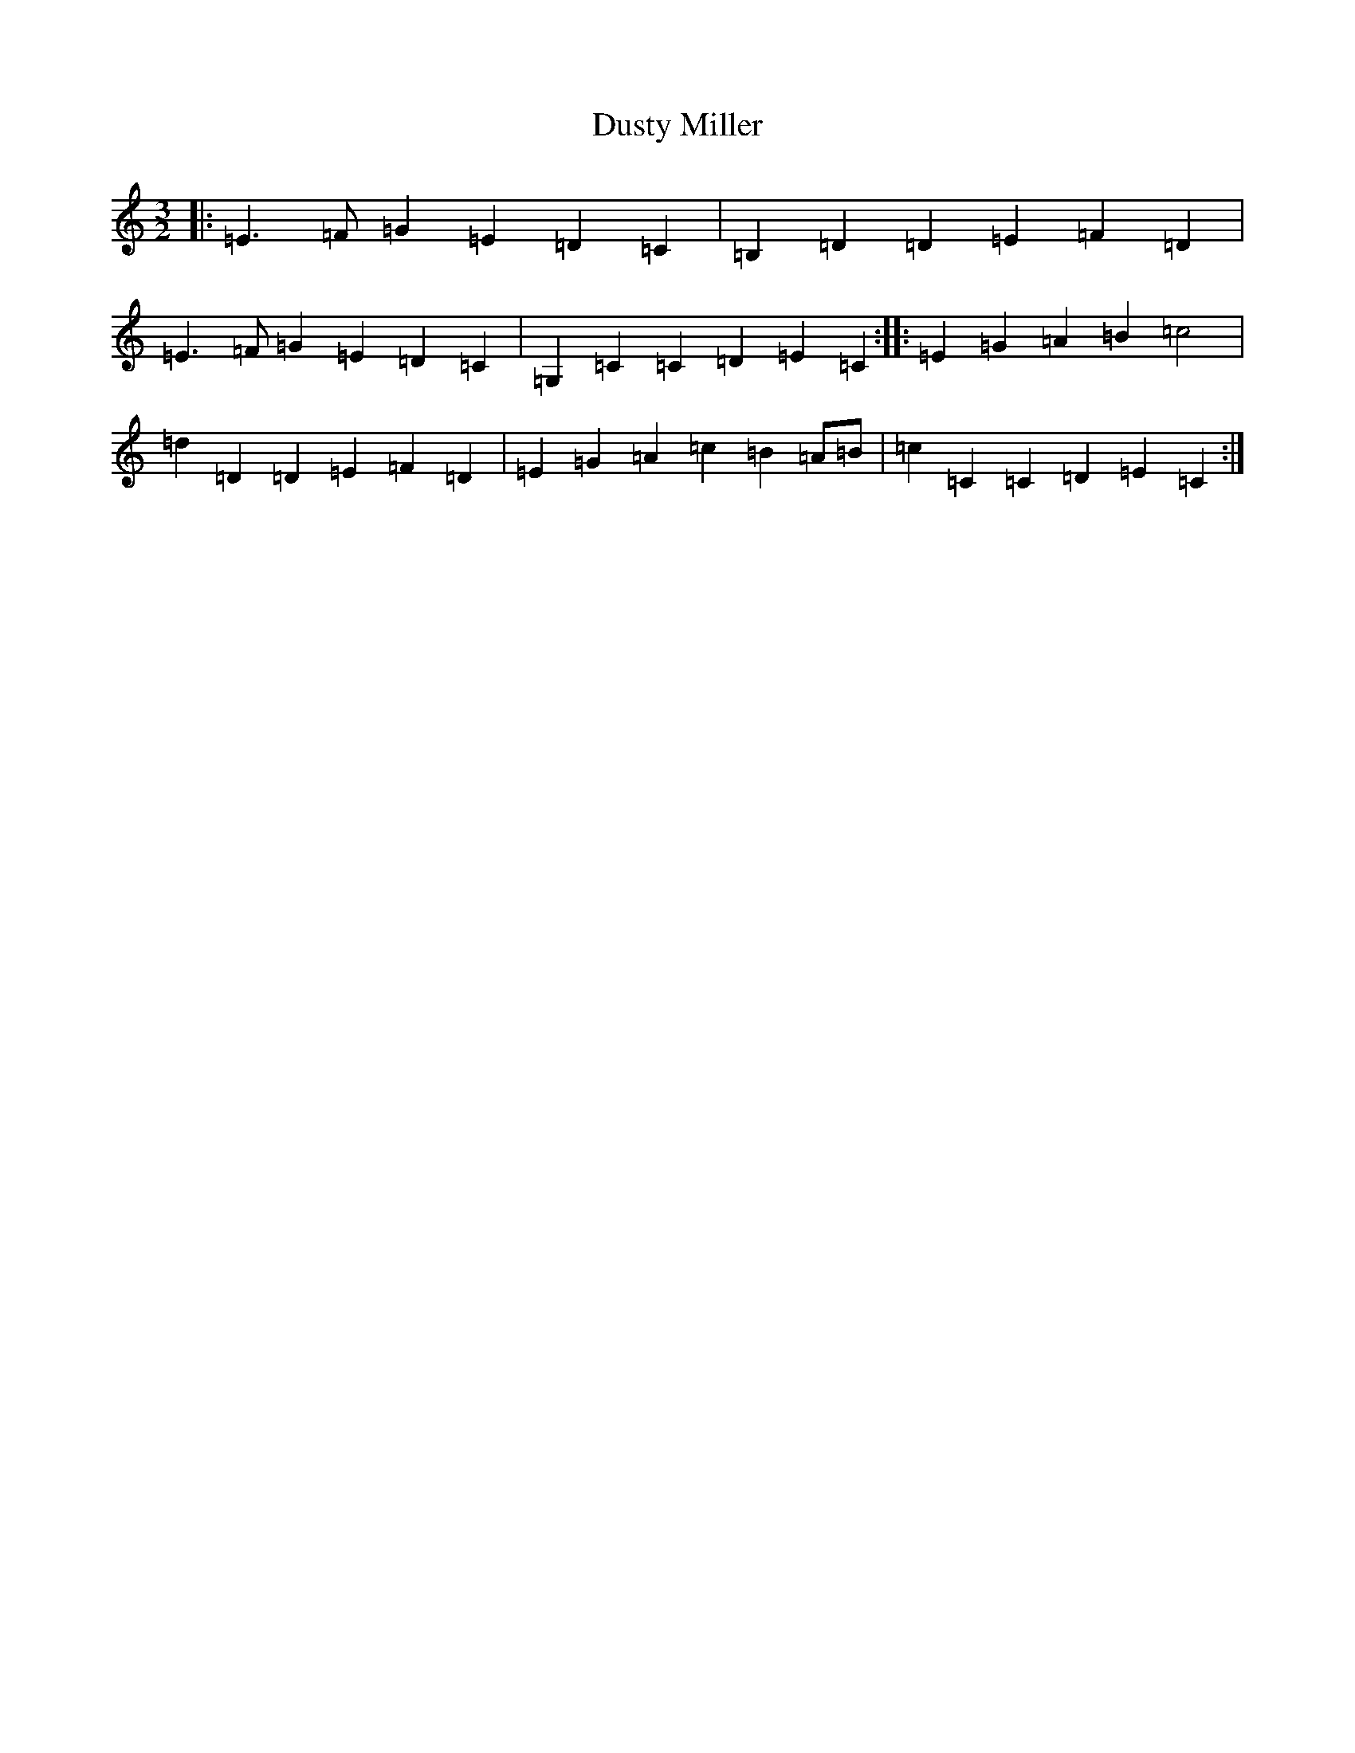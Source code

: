 X: 5827
T: Dusty Miller
S: https://thesession.org/tunes/7436#setting7436
R: three-two
M:3/2
L:1/8
K: C Major
|:=E3=F=G2=E2=D2=C2|=B,2=D2=D2=E2=F2=D2|=E3=F=G2=E2=D2=C2|=G,2=C2=C2=D2=E2=C2:||:=E2=G2=A2=B2=c4|=d2=D2=D2=E2=F2=D2|=E2=G2=A2=c2=B2=A=B|=c2=C2=C2=D2=E2=C2:|